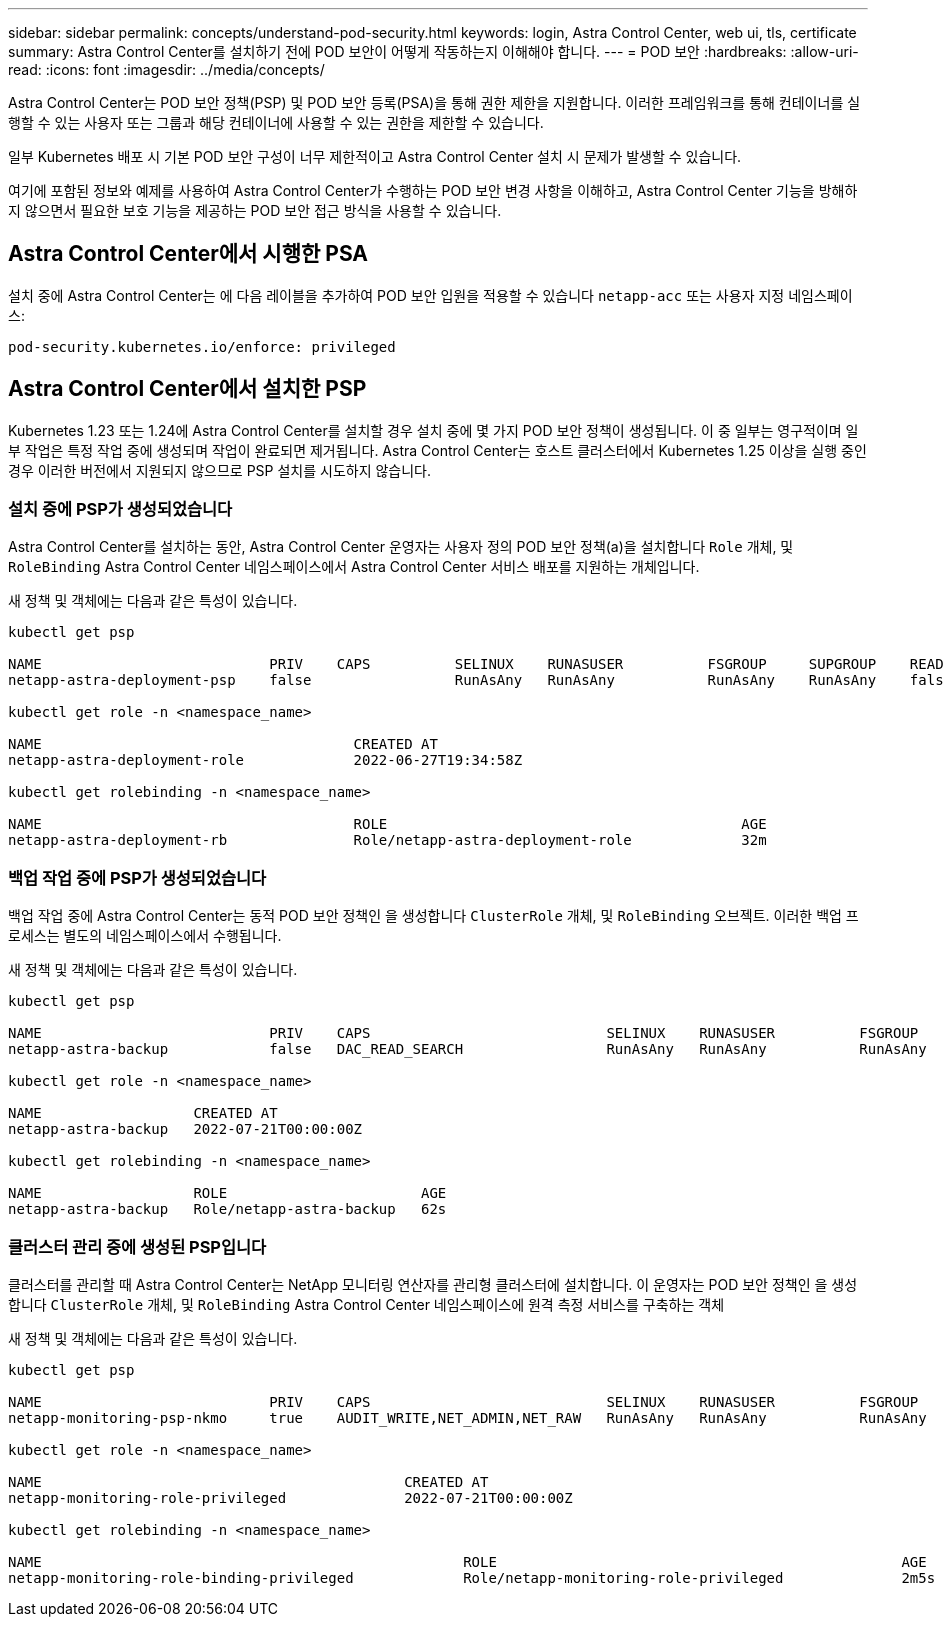 ---
sidebar: sidebar 
permalink: concepts/understand-pod-security.html 
keywords: login, Astra Control Center, web ui, tls, certificate 
summary: Astra Control Center를 설치하기 전에 POD 보안이 어떻게 작동하는지 이해해야 합니다. 
---
= POD 보안
:hardbreaks:
:allow-uri-read: 
:icons: font
:imagesdir: ../media/concepts/


[role="lead"]
Astra Control Center는 POD 보안 정책(PSP) 및 POD 보안 등록(PSA)을 통해 권한 제한을 지원합니다. 이러한 프레임워크를 통해 컨테이너를 실행할 수 있는 사용자 또는 그룹과 해당 컨테이너에 사용할 수 있는 권한을 제한할 수 있습니다.

일부 Kubernetes 배포 시 기본 POD 보안 구성이 너무 제한적이고 Astra Control Center 설치 시 문제가 발생할 수 있습니다.

여기에 포함된 정보와 예제를 사용하여 Astra Control Center가 수행하는 POD 보안 변경 사항을 이해하고, Astra Control Center 기능을 방해하지 않으면서 필요한 보호 기능을 제공하는 POD 보안 접근 방식을 사용할 수 있습니다.



== Astra Control Center에서 시행한 PSA

설치 중에 Astra Control Center는 에 다음 레이블을 추가하여 POD 보안 입원을 적용할 수 있습니다 `netapp-acc` 또는 사용자 지정 네임스페이스:

[listing]
----
pod-security.kubernetes.io/enforce: privileged
----


== Astra Control Center에서 설치한 PSP

Kubernetes 1.23 또는 1.24에 Astra Control Center를 설치할 경우 설치 중에 몇 가지 POD 보안 정책이 생성됩니다. 이 중 일부는 영구적이며 일부 작업은 특정 작업 중에 생성되며 작업이 완료되면 제거됩니다. Astra Control Center는 호스트 클러스터에서 Kubernetes 1.25 이상을 실행 중인 경우 이러한 버전에서 지원되지 않으므로 PSP 설치를 시도하지 않습니다.



=== 설치 중에 PSP가 생성되었습니다

Astra Control Center를 설치하는 동안, Astra Control Center 운영자는 사용자 정의 POD 보안 정책(a)을 설치합니다 `Role` 개체, 및 `RoleBinding` Astra Control Center 네임스페이스에서 Astra Control Center 서비스 배포를 지원하는 개체입니다.

새 정책 및 객체에는 다음과 같은 특성이 있습니다.

[listing]
----
kubectl get psp

NAME                           PRIV    CAPS          SELINUX    RUNASUSER          FSGROUP     SUPGROUP    READONLYROOTFS   VOLUMES
netapp-astra-deployment-psp    false                 RunAsAny   RunAsAny           RunAsAny    RunAsAny    false            *

kubectl get role -n <namespace_name>

NAME                                     CREATED AT
netapp-astra-deployment-role             2022-06-27T19:34:58Z

kubectl get rolebinding -n <namespace_name>

NAME                                     ROLE                                          AGE
netapp-astra-deployment-rb               Role/netapp-astra-deployment-role             32m
----


=== 백업 작업 중에 PSP가 생성되었습니다

백업 작업 중에 Astra Control Center는 동적 POD 보안 정책인 을 생성합니다 `ClusterRole` 개체, 및 `RoleBinding` 오브젝트. 이러한 백업 프로세스는 별도의 네임스페이스에서 수행됩니다.

새 정책 및 객체에는 다음과 같은 특성이 있습니다.

[listing]
----
kubectl get psp

NAME                           PRIV    CAPS                            SELINUX    RUNASUSER          FSGROUP     SUPGROUP    READONLYROOTFS   VOLUMES
netapp-astra-backup            false   DAC_READ_SEARCH                 RunAsAny   RunAsAny           RunAsAny    RunAsAny    false            *

kubectl get role -n <namespace_name>

NAME                  CREATED AT
netapp-astra-backup   2022-07-21T00:00:00Z

kubectl get rolebinding -n <namespace_name>

NAME                  ROLE                       AGE
netapp-astra-backup   Role/netapp-astra-backup   62s
----


=== 클러스터 관리 중에 생성된 PSP입니다

클러스터를 관리할 때 Astra Control Center는 NetApp 모니터링 연산자를 관리형 클러스터에 설치합니다. 이 운영자는 POD 보안 정책인 을 생성합니다 `ClusterRole` 개체, 및 `RoleBinding` Astra Control Center 네임스페이스에 원격 측정 서비스를 구축하는 객체

새 정책 및 객체에는 다음과 같은 특성이 있습니다.

[listing]
----
kubectl get psp

NAME                           PRIV    CAPS                            SELINUX    RUNASUSER          FSGROUP     SUPGROUP    READONLYROOTFS   VOLUMES
netapp-monitoring-psp-nkmo     true    AUDIT_WRITE,NET_ADMIN,NET_RAW   RunAsAny   RunAsAny           RunAsAny    RunAsAny    false            *

kubectl get role -n <namespace_name>

NAME                                           CREATED AT
netapp-monitoring-role-privileged              2022-07-21T00:00:00Z

kubectl get rolebinding -n <namespace_name>

NAME                                                  ROLE                                                AGE
netapp-monitoring-role-binding-privileged             Role/netapp-monitoring-role-privileged              2m5s
----